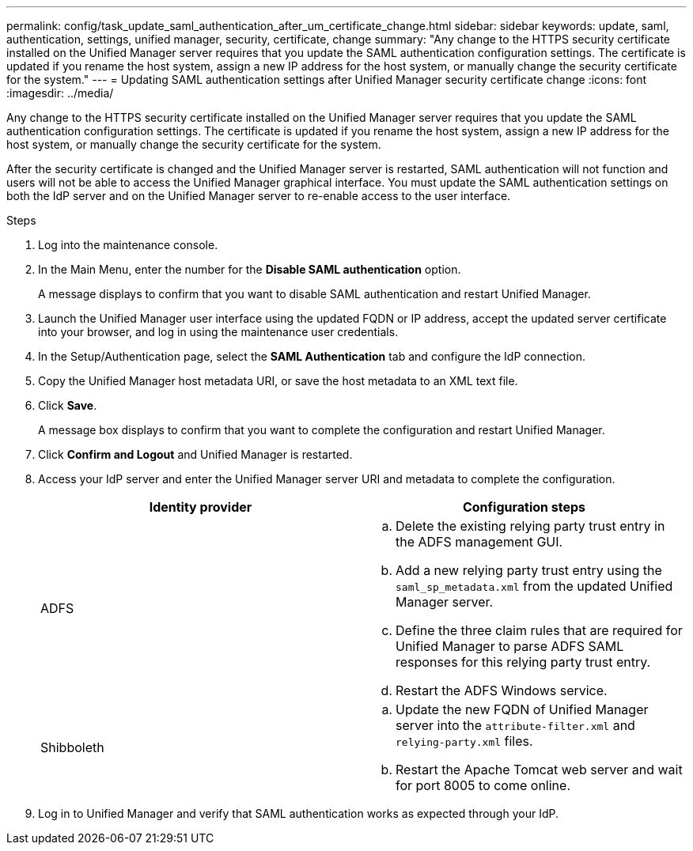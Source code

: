 ---
permalink: config/task_update_saml_authentication_after_um_certificate_change.html
sidebar: sidebar
keywords: update, saml, authentication, settings, unified manager, security, certificate, change
summary: "Any change to the HTTPS security certificate installed on the Unified Manager server requires that you update the SAML authentication configuration settings. The certificate is updated if you rename the host system, assign a new IP address for the host system, or manually change the security certificate for the system."
---
= Updating SAML authentication settings after Unified Manager security certificate change
:icons: font
:imagesdir: ../media/

[.lead]
Any change to the HTTPS security certificate installed on the Unified Manager server requires that you update the SAML authentication configuration settings. The certificate is updated if you rename the host system, assign a new IP address for the host system, or manually change the security certificate for the system.

After the security certificate is changed and the Unified Manager server is restarted, SAML authentication will not function and users will not be able to access the Unified Manager graphical interface. You must update the SAML authentication settings on both the IdP server and on the Unified Manager server to re-enable access to the user interface.

.Steps

. Log into the maintenance console.
. In the Main Menu, enter the number for the *Disable SAML authentication* option.
+
A message displays to confirm that you want to disable SAML authentication and restart Unified Manager.

. Launch the Unified Manager user interface using the updated FQDN or IP address, accept the updated server certificate into your browser, and log in using the maintenance user credentials.
. In the Setup/Authentication page, select the *SAML Authentication* tab and configure the IdP connection.
. Copy the Unified Manager host metadata URI, or save the host metadata to an XML text file.
. Click *Save*.
+
A message box displays to confirm that you want to complete the configuration and restart Unified Manager.

. Click *Confirm and Logout* and Unified Manager is restarted.
. Access your IdP server and enter the Unified Manager server URI and metadata to complete the configuration.
+
[cols="2*",options="header"]
|===
| Identity provider| Configuration steps
a|
ADFS
a|

 .. Delete the existing relying party trust entry in the ADFS management GUI.
 .. Add a new relying party trust entry using the `saml_sp_metadata.xml` from the updated Unified Manager server.
 .. Define the three claim rules that are required for Unified Manager to parse ADFS SAML responses for this relying party trust entry.
 .. Restart the ADFS Windows service.

a|
Shibboleth
a|

 .. Update the new FQDN of Unified Manager server into the `attribute-filter.xml` and `relying-party.xml` files.
 .. Restart the Apache Tomcat web server and wait for port 8005 to come online.
+
|===

. Log in to Unified Manager and verify that SAML authentication works as expected through your IdP.
